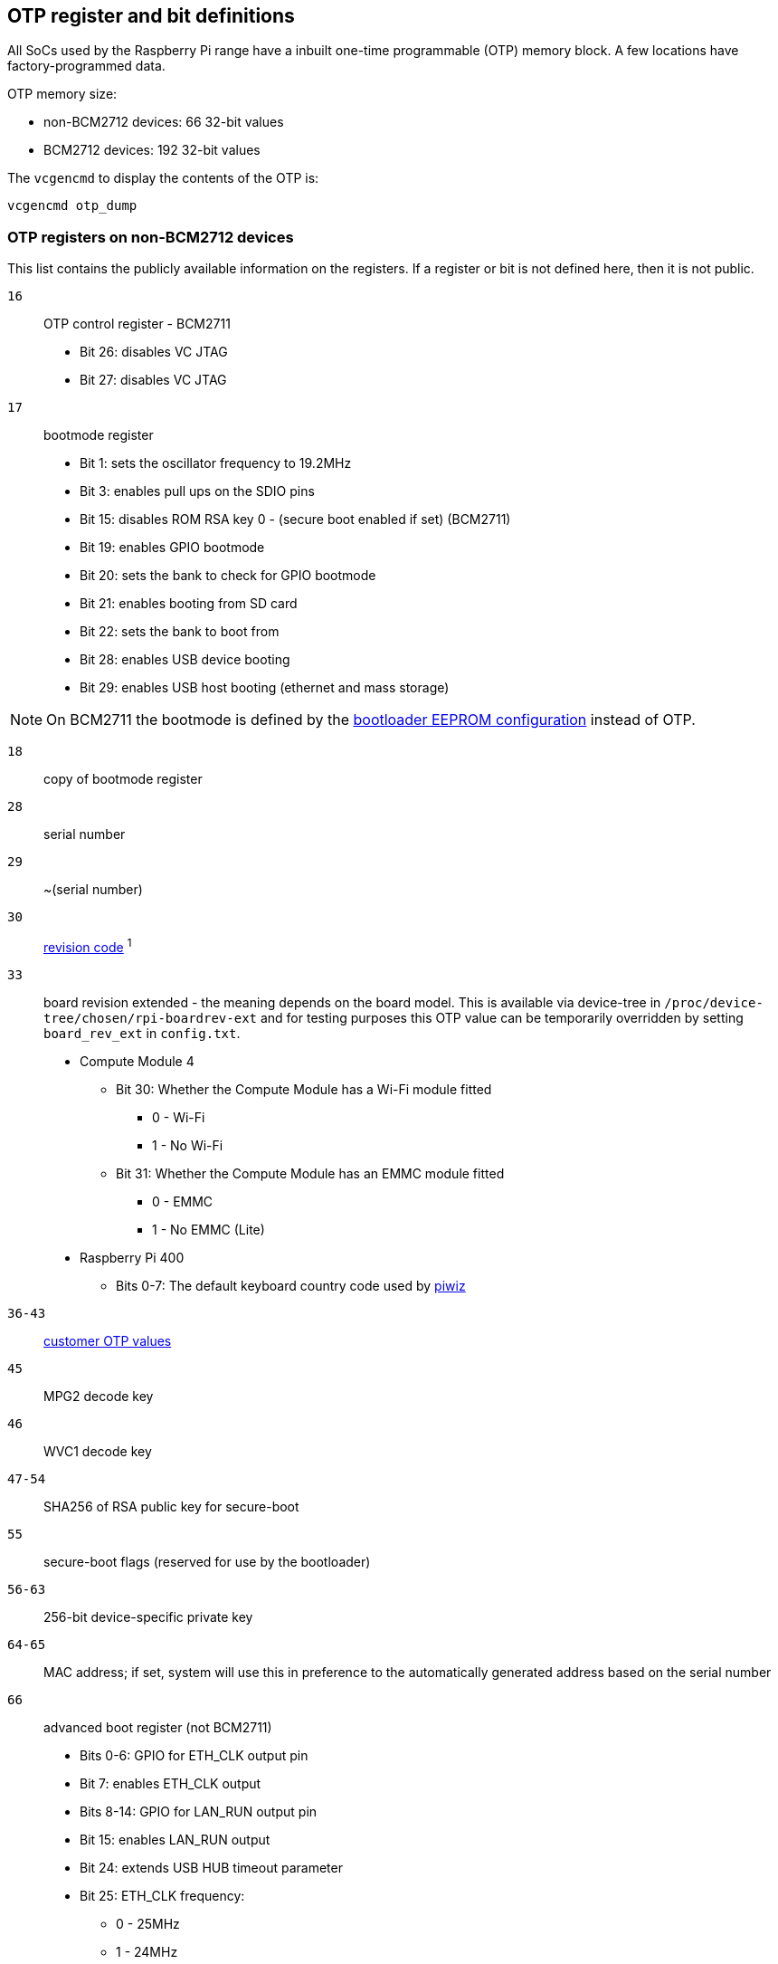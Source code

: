 == OTP register and bit definitions

All SoCs used by the Raspberry Pi range have a inbuilt one-time programmable (OTP) memory block. A few locations have factory-programmed data.

OTP memory size:

* non-BCM2712 devices: 66 32-bit values
* BCM2712 devices: 192 32-bit values

The `vcgencmd` to display the contents of the OTP is:

----
vcgencmd otp_dump
----

=== OTP registers on non-BCM2712 devices

This list contains the publicly available information on the registers. If a register or bit is not defined here, then it is not public.

`16`:: OTP control register - BCM2711
+
* Bit 26: disables VC JTAG
* Bit 27: disables VC JTAG

`17`:: bootmode register
+
* Bit 1: sets the oscillator frequency to 19.2MHz
* Bit 3: enables pull ups on the SDIO pins
* Bit 15: disables ROM RSA key 0 - (secure boot enabled if set) (BCM2711)
* Bit 19: enables GPIO bootmode
* Bit 20: sets the bank to check for GPIO bootmode
* Bit 21: enables booting from SD card
* Bit 22: sets the bank to boot from
* Bit 28: enables USB device booting
* Bit 29: enables USB host booting (ethernet and mass storage)

NOTE: On BCM2711 the bootmode is defined by the xref:raspberry-pi.adoc#raspberry-pi-bootloader-configuration[bootloader EEPROM configuration] instead of OTP.

`18`:: copy of bootmode register
`28`:: serial number
`29`:: ~(serial number)
`30`:: xref:raspberry-pi.adoc#raspberry-pi-revision-codes[revision code] ^1^
`33`:: board revision extended - the meaning depends on the board model.
This is available via device-tree in `/proc/device-tree/chosen/rpi-boardrev-ext` and for testing purposes this OTP value can be temporarily overridden by setting `board_rev_ext` in `config.txt`.
+
* Compute Module 4
 ** Bit 30: Whether the Compute Module has a Wi-Fi module fitted
  *** 0 - Wi-Fi
  *** 1 - No Wi-Fi
 ** Bit 31: Whether the Compute Module has an EMMC module fitted
  *** 0 - EMMC
  *** 1 - No EMMC (Lite)
* Raspberry Pi 400
 ** Bits 0-7: The default keyboard country code used by https://github.com/raspberrypi-ui/piwiz[piwiz]

`36-43`:: xref:raspberry-pi.adoc#industrial-use-of-the-raspberry-pi[customer OTP values]
`45`:: MPG2 decode key
`46`:: WVC1 decode key
`47-54`:: SHA256 of RSA public key for secure-boot
`55`:: secure-boot flags (reserved for use by the bootloader)
`56-63`:: 256-bit device-specific private key
`64-65`:: MAC address; if set, system will use this in preference to the automatically generated address based on the serial number
`66`:: advanced boot register (not BCM2711)
+
* Bits 0-6: GPIO for ETH_CLK output pin
* Bit 7: enables ETH_CLK output
* Bits 8-14: GPIO for LAN_RUN output pin
* Bit 15: enables LAN_RUN output
* Bit 24: extends USB HUB timeout parameter
* Bit 25: ETH_CLK frequency:
 ** 0 - 25MHz
 ** 1 - 24MHz

^1^Also contains bits to disable overvoltage, OTP programming, and OTP reading.

=== OTP Registers on BCM2712 devices

This list contains the publicly available information on the registers. If a register or bit is not defined here, then it is not public.

`22`:: bootmode register
+
* Bit 1: Boot from SD card
* Bits 2-4: Booting from SPI EEPROM (and which GPIOs)
* Bit 10: Disable booting from SD card
* Bit 11: Disable booting from SPI
* Bit 12: Disable booting from USB

`23`:: copy of bootmode register
`29`:: advanced boot mode
+
* Bits 0-7: GPIO for SD card detect
* Bits 8-15: GPIO to use for RPIBOOT

`31`:: lower 32 bits of serial number
`32`:: xref:raspberry-pi.adoc#raspberry-pi-revision-codes[board revision]
`33`:: board attributes - the meaning depends on the board model.
This is available via device-tree in `/proc/device-tree/chosen/rpi-boardrev-ext`

`35`:: upper 32 bits of serial number
The full 64 bit serial number is available in `/proc/device-tree/serial-number`

`50-51`:: Ethernet MAC address
This is passed to the operating system in the Device Tree, e.g. `/proc/device-tree/axi/pcie@120000/rp1/ethernet@100000/local-mac-address`

`52-53`:: Wi-Fi MAC address
This is passed to the operating system in the Device Tree, e.g. `/proc/device-tree/axi/mmc@1100000/wifi@1/local-mac-address`

`54-55`:: Bluetooth MAC address
This is passed to the operating system in the Device Tree, e.g. `/proc/device-tree/soc/serial@7d50c000/bluetooth/local-bd-address`

`77-84`:: xref:raspberry-pi.adoc#industrial-use-of-the-raspberry-pi[customer OTP values]
86:: board country - The default keyboard country code used by https://github.com/raspberrypi-ui/piwiz[piwiz]
If set, this is available via Device Tree in `/proc/device-tree/chosen/rpi-country-code`

`87-88`:: xref:raspberry-pi.adoc#industrial-use-of-the-raspberry-pi[customer Ethernet MAC address]
Overrides OTP rows 50-51 if set

`89-90`:: xref:raspberry-pi.adoc#industrial-use-of-the-raspberry-pi[customer Wi-Fi MAC address]
Overrides OTP rows 52-53 if set

`89-90`:: xref:raspberry-pi.adoc#industrial-use-of-the-raspberry-pi[customer Bluetooth MAC address]
Overrides OTP rows 54-55 if set

`109-114`:: Factory device UUID
Currently a 16-digit numerical id which should match the bar code on the device. Padded with zero characters and c40 encoded.

This is available via device-tree in `/proc/device-tree/chosen/rpi-duid`.
